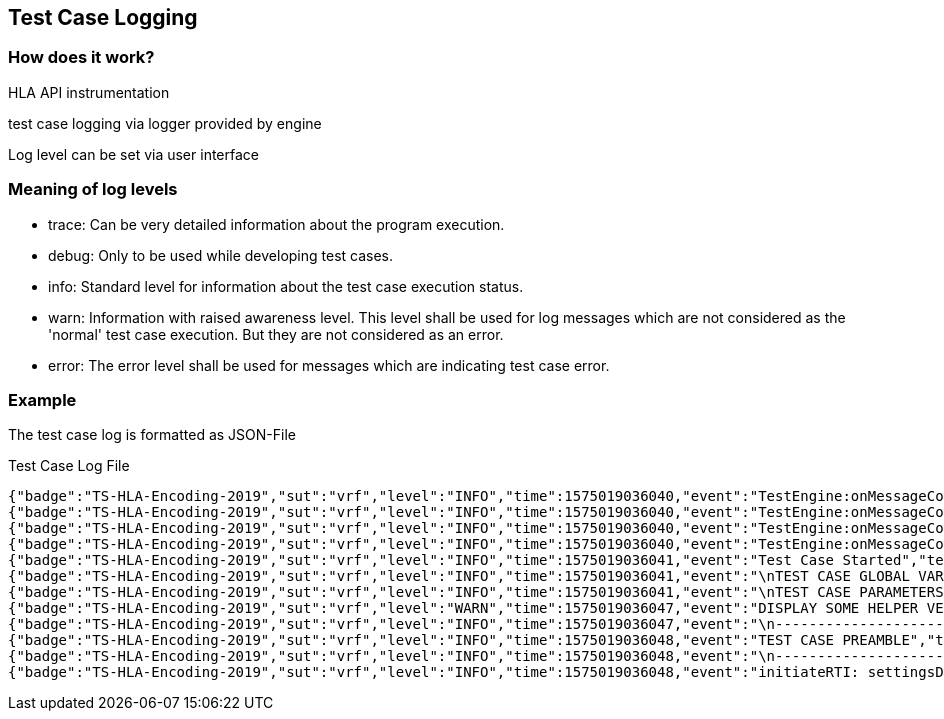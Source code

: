 == Test Case Logging

=== How does it work?

HLA API instrumentation

test case logging via logger provided by engine

Log level can be set via user interface

=== Meaning of log levels

- trace: Can be very detailed information about the program execution.
- debug: Only to be used while developing test cases.
- info: Standard level for information about the test case execution status.
- warn: Information with raised awareness level. This level shall be used for log messages which are not considered as the 'normal' test case execution. But they are not considered as an error.
- error: The error level shall be used for messages which are indicating test case error.

=== Example

The test case log is formatted as JSON-File

.Test Case Log File
----
{"badge":"TS-HLA-Encoding-2019","sut":"vrf","level":"INFO","time":1575019036040,"event":"TestEngine:onMessageConsumer:run: tsRunFolder is \/root\/conf\/TestSuites\/TS_HLA_EncodingRulesTester-2.0.0\/bin","testcase":"de.fraunhofer.iosb.tc_encodingrulestester.TC0002"}
{"badge":"TS-HLA-Encoding-2019","sut":"vrf","level":"INFO","time":1575019036040,"event":"TestEngine:onMessageConsumer:run: setCurrentDirectory true","testcase":"de.fraunhofer.iosb.tc_encodingrulestester.TC0002"}
{"badge":"TS-HLA-Encoding-2019","sut":"vrf","level":"INFO","time":1575019036040,"event":"TestEngine:onMessageConsumer:run: TC DIR is \/root\/conf\/TestSuites\/TS_HLA_EncodingRulesTester-2.0.0\/bin","testcase":"de.fraunhofer.iosb.tc_encodingrulestester.TC0002"}
{"badge":"TS-HLA-Encoding-2019","sut":"vrf","level":"INFO","time":1575019036040,"event":"TestEngine:onMessageConsumer:run: The test case class is: de.fraunhofer.iosb.tc_encodingrulestester.TC0002","testcase":"de.fraunhofer.iosb.tc_encodingrulestester.TC0002"}
{"badge":"TS-HLA-Encoding-2019","sut":"vrf","level":"INFO","time":1575019036041,"event":"Test Case Started","testcase":"de.fraunhofer.iosb.tc_encodingrulestester.TC0002"}
{"badge":"TS-HLA-Encoding-2019","sut":"vrf","level":"INFO","time":1575019036041,"event":"\nTEST CASE GLOBAL VARIABLES -------------------------------------- BEGIN\nSUT Name: vrf\nSUT Federate Name: VRF\/UG\nSUT Federation Name: TheWorld\nsettingsDesignator: \nTEST CASE GLOBAL VARIABLES -------------------------------------- END","testcase":"de.fraunhofer.iosb.tc_encodingrulestester.TC0002"}
{"badge":"TS-HLA-Encoding-2019","sut":"vrf","level":"INFO","time":1575019036041,"event":"\nTEST CASE PARAMETERS -------------------------------------- BEGIN\n{\"somFiles\":[{\"fileName\":\"\\\/root\\\/conf\\\/IVCTsut\\\/vrf\\\/TS-HLA-Encoding-2019\\\/BasicSimpleTypes.xml\"},{\"fileName\":\"\\\/root\\\/conf\\\/IVCTsut\\\/vrf\\\/TS-HLA-Encoding-2019\\\/RPR_SOM_v2.0_1516-2010.xml\"}],\"fomFiles\":[{\"fileName\":\"\\\/root\\\/conf\\\/IVCTsut\\\/vrf\\\/TS-HLA-Encoding-2019\\\/RPR_FOM_v2.0_1516-2010.xml\"},{\"fileName\":\"\\\/root\\\/conf\\\/IVCTsut\\\/vrf\\\/TS-HLA-Encoding-2019\\\/BasicSimpleTypes.xml\"}],\"sleepTestTimeWaitSeconds\":\"60\"}\nTEST CASE PARAMETERS -------------------------------------- END","testcase":"de.fraunhofer.iosb.tc_encodingrulestester.TC0002"}
{"badge":"TS-HLA-Encoding-2019","sut":"vrf","level":"WARN","time":1575019036047,"event":"DISPLAY SOME HELPER VERSION NUMBER TO CONFIRM VERSION USED: 2019-01-04T15:00","testcase":"de.fraunhofer.iosb.tc_encodingrulestester.TC0002"}
{"badge":"TS-HLA-Encoding-2019","sut":"vrf","level":"INFO","time":1575019036047,"event":"\n---------------------------------------------------------------------\nTEST PURPOSE: Test if a federate correctly encodes the attribute and parameter data\nTEST PURPOSE: fields\nTEST PURPOSE: Use the SOM files to discover which classes the federate publishes and\nTEST PURPOSE: subscribe to these. For each attribute or parameter data received, use\nTEST PURPOSE: the OMT encoding rules to test if the buffer is consistent to the OMT\nTEST PURPOSE: encoding rules: length, padding and enumerator values.\nTEST PURPOSE: This does not imply correctness of the data item values\n---------------------------------------------------------------------\n","testcase":"de.fraunhofer.iosb.tc_encodingrulestester.TC0002"}
{"badge":"TS-HLA-Encoding-2019","sut":"vrf","level":"INFO","time":1575019036048,"event":"TEST CASE PREAMBLE","testcase":"de.fraunhofer.iosb.tc_encodingrulestester.TC0002"}
{"badge":"TS-HLA-Encoding-2019","sut":"vrf","level":"INFO","time":1575019036048,"event":"\n---------------------------------------------------------------------\nOPERATOR INSTRUCTIONS: Start the test federate before starting the test case with the same\nOPERATOR INSTRUCTIONS: federate name as in the TcParam.json file\nOPERATOR INSTRUCTIONS: The federate should run for the full duration of all the encoding\nOPERATOR INSTRUCTIONS: rules test\n---------------------------------------------------------------------\n","testcase":"de.fraunhofer.iosb.tc_encodingrulestester.TC0002"}
{"badge":"TS-HLA-Encoding-2019","sut":"vrf","level":"INFO","time":1575019036048,"event":"initiateRTI: settingsDesignator is empty, using installation defaults","testcase":"de.fraunhofer.iosb.tc_encodingrulestester.TC0002"}
----

